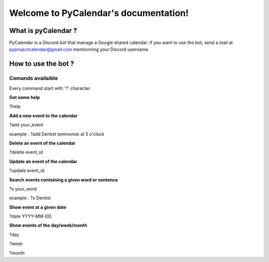 
Welcome to PyCalendar's documentation!
======================================

====================
What is pyCalendar ?
====================

PyCalendar is a Discord bot that manage a Google shared calendar.
if you want to use the bot, send a mail at `pyprojectcalendar@gmail.com <pyprojectcalendar@gmail.com>`_ mentionning your Discord username.

====================
How to use the bot ?
====================

Comands availaible
------------------

Every command start with '?' character.

**Get some help**

?help

**Add a new event to the calendar**

?add your_event

example : ?add Dentist tommorow at 5 o'clock

**Delete an event of the calendar**

?delete event_id

**Update an event of the calendar**

?update event_id

**Search events containing a given word or sentence**

?s your_word

example : ?s Dentist

**Show event at a given date**

?date YYYY-MM-DD

**Show events of the day/week/month**

?day

?week

?month
